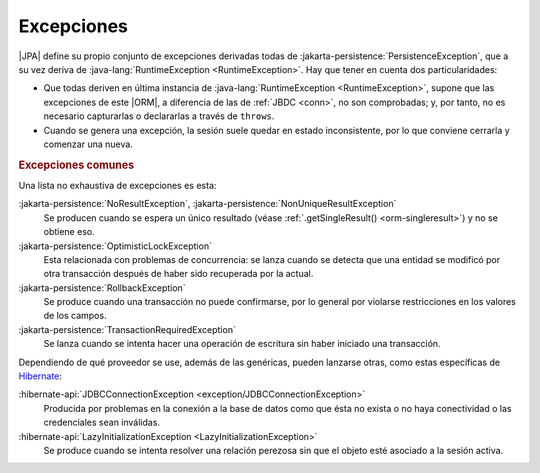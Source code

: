 .. _orm-exp:

Excepciones
***********
|JPA| define su propio conjunto de excepciones derivadas todas de
:jakarta-persistence:`PersistenceException`, que a su vez deriva
de :java-lang:`RuntimeException <RuntimeException>`. Hay que tener en cuenta
dos particularidades:

+ Que todas deriven en última instancia de :java-lang:`RuntimeException
  <RuntimeException>`, supone que las excepciones de este |ORM|, a diferencia de
  las de :ref:`JBDC <conn>`, no son comprobadas; y, por tanto, no es necesario
  capturarlas o declararlas a través de ``throws``.

+ Cuando se genera una excepción, la sesión suele quedar en estado
  inconsistente, por lo que conviene cerrarla y comenzar una nueva.

.. rubric:: Excepciones comunes

Una lista no exhaustiva de excepciones es esta:

:jakarta-persistence:`NoResultException`, :jakarta-persistence:`NonUniqueResultException`
   Se producen cuando se espera un único resultado (véase
   :ref:`.getSingleResult() <orm-singleresult>`) y no se obtiene eso.

:jakarta-persistence:`OptimisticLockException`
   Esta relacionada con problemas de concurrencia: se lanza cuando se detecta
   que una entidad se modificó por otra transacción después de haber sido
   recuperada por la actual.

:jakarta-persistence:`RollbackException`
   Se produce cuando una transacción no puede confirmarse, por lo general por
   violarse restricciones en los valores de los campos.

:jakarta-persistence:`TransactionRequiredException`
   Se lanza cuando se intenta hacer una operación de escritura sin haber
   iniciado una transacción.

Dependiendo de qué proveedor se use, además de las genéricas, pueden lanzarse
otras, como estas específicas de Hibernate_:

:hibernate-api:`JDBCConnectionException <exception/JDBCConnectionException>`
   Producida por problemas en la conexión a la base de datos como que ésta no
   exista o no haya conectividad o las credenciales sean inválidas.

:hibernate-api:`LazyInitializationException <LazyInitializationException>`
   Se produce cuando se intenta resolver una relación perezosa sin que el objeto
   esté asociado a la sesión activa.

.. |ORM| replace:: :abbr:`ORM (Object-Relational Mapping)`
.. |JPA| replace:: :abbr:`JPA (Java Persistence API)`
.. _Hibernate: https://hibernate.org/
